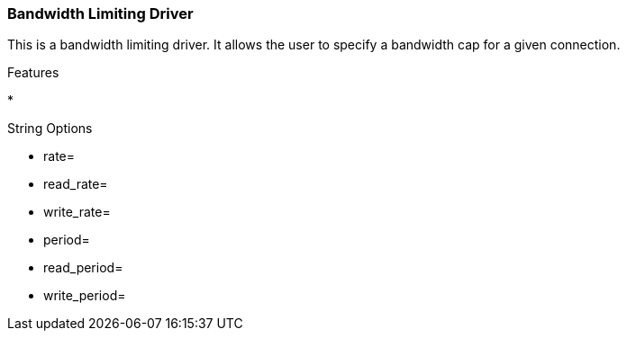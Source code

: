 
[[xio-driver-token_bucket]]
=== Bandwidth Limiting Driver ===

This is a bandwidth limiting driver. It allows the user to specify a
bandwidth cap for a given connection.

Features




* 


String Options




* rate=

* read_rate=

* write_rate=

* period=

* read_period=

* write_period=


